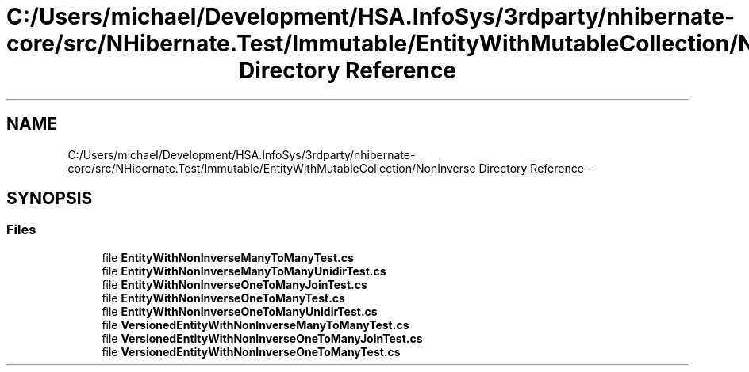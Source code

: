 .TH "C:/Users/michael/Development/HSA.InfoSys/3rdparty/nhibernate-core/src/NHibernate.Test/Immutable/EntityWithMutableCollection/NonInverse Directory Reference" 3 "Fri Jul 5 2013" "Version 1.0" "HSA.InfoSys" \" -*- nroff -*-
.ad l
.nh
.SH NAME
C:/Users/michael/Development/HSA.InfoSys/3rdparty/nhibernate-core/src/NHibernate.Test/Immutable/EntityWithMutableCollection/NonInverse Directory Reference \- 
.SH SYNOPSIS
.br
.PP
.SS "Files"

.in +1c
.ti -1c
.RI "file \fBEntityWithNonInverseManyToManyTest\&.cs\fP"
.br
.ti -1c
.RI "file \fBEntityWithNonInverseManyToManyUnidirTest\&.cs\fP"
.br
.ti -1c
.RI "file \fBEntityWithNonInverseOneToManyJoinTest\&.cs\fP"
.br
.ti -1c
.RI "file \fBEntityWithNonInverseOneToManyTest\&.cs\fP"
.br
.ti -1c
.RI "file \fBEntityWithNonInverseOneToManyUnidirTest\&.cs\fP"
.br
.ti -1c
.RI "file \fBVersionedEntityWithNonInverseManyToManyTest\&.cs\fP"
.br
.ti -1c
.RI "file \fBVersionedEntityWithNonInverseOneToManyJoinTest\&.cs\fP"
.br
.ti -1c
.RI "file \fBVersionedEntityWithNonInverseOneToManyTest\&.cs\fP"
.br
.in -1c
